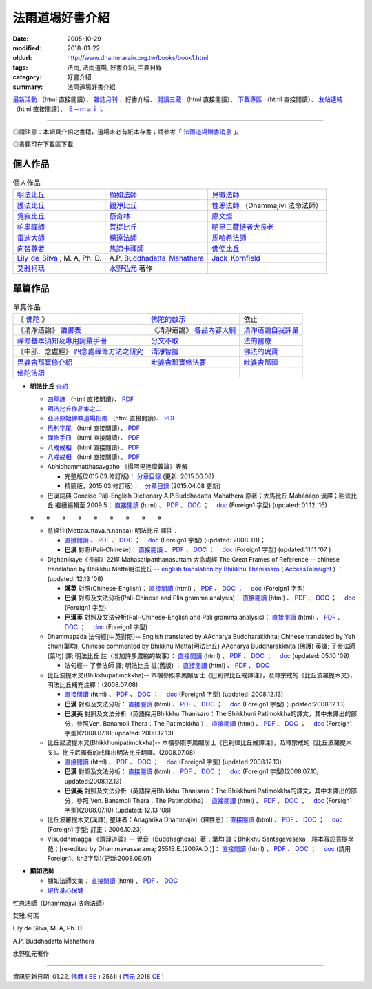 法雨道場好書介紹
##################

:date: 2005-10-29
:modified: 2018-01-22
:oldurl: http://www.dhammarain.org.tw/books/book1.html
:tags: 法雨, 法雨道場, 好書介紹, 主要目錄
:category: 好書介紹
:summary: 法雨道場好書介紹

.. container:: content-page-image

  .. image:: {filename}/extra/dhammarain/extra/img/top_01_full.gif
     :alt: 道場logo
     :align: center

`最新活動 <{filename}/articles/dhammarain/articles/new/new%zh.rst>`__ （html 直接閱讀）、 `雜誌月刊 <{filename}/articles/dhammarain/articles/magazine/magazine%zh.rst>`_ 、好書介紹、 `閱讀三藏 <{filename}/articles/dhammarain/articles/canon/canon%zh.rst>`_ （html 直接閱讀）、 `下載專區 <{filename}/articles/dhammarain/articles/download/download%zh.rst>`_ （html 直接閱讀）、 `友站連結 <{filename}/articles/dhammarain/articles/friends/friends%zh.rst>`_ （html 直接閱讀）、 `Ｅ－ｍａｉｌ <{filename}/articles/dhammarain/articles/e-mail%zh.rst>`__ 

------

◎請注意：本網頁介紹之書籍，道場未必有紙本存書；請參考「 `法雨道場贈書消息 <{filename}/articles/dhammarain/articles/new/new%zh.rst#distribution>`__ 」。

◎書籍可在下載區下載

個人作品
~~~~~~~~~~

.. list-table:: 個人作品

  * - 明法比丘_
    - 顯如法師_
    - 見徹法師_
  * - 護法比丘_
    - 觀淨比丘_
    - 性恩法師_ （Dhammajivi 法命法師）
  * - 覓寂比丘_
    - 蔡奇林_
    - 廖文燦_
  * - 帕奧禪師_
    - 菩提比丘_
    - 明昆三藏持者大長老_
  * - 雷迪大師_
    - 楊達法師_
    - 馬哈希法師_
  * - 向智尊者_
    - 焦諦卡禪師_
    - 佛使比丘_
  * - `Lily_de_Silva`_ , M. A, Ph. D.
    - A.P. `Buddhadatta_Mahathera`_
    - `Jack_Kornfield`_
  * - 艾雅柯瑪_
    - 水野弘元_ 著作
    -  

單篇作品
~~~~~~~~~~

.. list-table:: 單篇作品

  * - 《 佛陀_ 》
    - 佛陀的啟示_
    - 依止
  * - 《清淨道論》 讀書表_
    - 《清淨道論》 各品內容大綱_
    - 清淨道論自我評量_
  * - 禪修基本須知及專用詞彙手冊_
    - 分文不取_
    - 法的醫療_
  * - 《中部．念處經》 四念處禪修方法之研究_
    - 清淨智論_
    - 佛法的瑰寶_
  * - 毘婆舍那實修介紹_
    - 毗婆舍那實修法要_
    - 毗婆舍那禪_
  * - 佛陀法語_
    - 
    - 


.. _明法比丘:  

- **明法比丘**  `介紹 <{filename}/extra/dhammarain/extra/books/ven-metta/big_writer.htm>`__

  * `四聖諦 <{filename}/extra/dhammarain/extra/books/ven-metta/4Noble-ven-metta.htm>`__ （html 直接閱讀）、 `PDF <{filename}/extra/dhammarain/extra/books/ven-metta/4Noble-ven-metta.pdf>`__ 

  * `明法比丘作品集之二 <{filename}/extra/dhammarain/extra/books/ven-metta/big.htm>`__

  * `亞洲原始佛教道場指南 <{filename}/extra/dhammarain/extra/books/ven-metta/guideofasia-with-map.htm>`__ （html 直接閱讀）、 `PDF <{filename}/extra/dhammarain/extra/books/ven-metta/guideofasia-with-map.pdf>`__

  * `巴利字尾 <{filename}/extra/dhammarain/extra/books/ven-metta/suffix-of-pali.htm>`__ （html 直接閱讀）、 `PDF <{filename}/extra/dhammarain/extra/books/ven-metta/suffix-of-pali.pdf>`__

  * `禪修手冊 <{filename}/extra/dhammarain/extra/books/ven-metta/handbook-meditation.html>`__ （html 直接閱讀）、 `PDF <{filename}/extra/dhammarain/extra/books/ven-metta/handbook-meditation.pdf>`__

  * `八戒戒相 <{filename}/extra/dhammarain/extra/books/ven-metta/8-sila.html>`__ （html 直接閱讀）、 `PDF <{filename}/extra/dhammarain/extra/books/ven-metta/8-sila.pdf>`__

  * `八戒戒相 <{filename}/extra/dhammarain/extra/books/ven-metta/8-sila.html>`__ （html 直接閱讀）、 `PDF <{filename}/extra/dhammarain/extra/books/ven-metta/8-sila.pdf>`__

  * Abhidhammatthasavgaho 《攝阿毘達摩義論》表解

    - 完整版(2015.03.修訂版)： `分章目錄 <{filename}/articles/dhammarain/articles/canon/abhidhammattha-sangaha_table_content%zh.rst>`__ (更新: 2015.06.08)

    - 精簡版，2015.03.修訂版)：　`分章目錄 <{filename}/articles/dhammarain/articles/canon/abhidhammattha-sangaha_table_content-shortened%zh.rst>`__ (2015.04.08 更新)

  * 巴漢詞典 Concise Pāḷi-English Dictionary A.P.Buddhadatta Mahāthera 原著；大馬比丘 Mahāñāṇo 漢譯；明法比丘 繼續編輯至 2009.5； `直接閱讀 <{filename}/extra/dhammarain/extra/books/Concise-Pali-Han-revised2009by-Ven-Metta.htm>`__ (html) 、 `PDF <{filename}/extra/dhammarain/extra/books/Concise-Pali-Han-revised2009by-Ven-Metta.pdf>`__ 、 `DOC <{filename}/extra/dhammarain/extra/books/Concise-Pali-Han-revised2009by-Ven-Metta.doc>`__ ；　 `doc <http://www.dhammarain.org.tw/books/Concise-Pali-Han-Big5-revised2009-0630-f1.doc>`__ (Foreign1 字型) (updated: 01.12 '16)

  ※　　※　　※　　※　　※　　※　　※　　※　　※　　

  * 慈經注(Mettasuttava.n.nanaa); 明法比丘 譯注： 

    -  `直接閱讀 <{filename}/extra/dhammarain/extra/canon/sutta/mettasuttavannana_cucinju.htm>`__ 、 `PDF <{filename}/extra/dhammarain/extra/canon/sutta/mettasuttavannana_cucinju.pdf>`__ 、 `DOC <{filename}/extra/dhammarain/extra/canon/sutta/mettasuttavannana_cucinju.doc>`__ ；　 `doc <http://www.dhammarain.org.tw/canon/Mettasuttavannana_cucinju_pa_han-f1.doc>`__ (Foreign1 字型) (updated: 2008. 01)； 

    - **巴漢** 對照(Pali-Chinese)： `直接閱讀 <{filename}/extra/dhammarain/extra/canon/sutta/Mettasuttavannana_cucinju_pa_han.html>`__ 、 `PDF <{filename}/extra/dhammarain/extra/canon/sutta/mettasuttavannana_cucinju_pa_han.pdf>`__ 、 `DOC <{filename}/extra/dhammarain/extra/canon/sutta/mettasuttavannana_cucinju_pa_han.doc>`__ ；　 `doc <http://www.dhammarain.org.tw/canon/Mettasuttavannana_cucinju_pa_han-f1.doc>`__ (Foreign1 字型) (updated:11.11 '07 )

  * Dighanikaye《長部》22經 Mahasatipatthanasuttam 大念處經 The Great Frames of Reference -- chinese translation by Bhikkhu Metta明法比丘 -- `english translation by Bhikkhu Thanissaro <http://www.accesstoinsight.org/tipitaka/dn/dn.22.0.than.html>`__ ( `AccessToInsight <http://www.accesstoinsight.org/>`__ ) ： (updated: 12.13 '08)

    - **漢英** 對照(Chinese-English)： `直接閱讀 <{filename}/extra/dhammarain/extra/canon/sutta/ce-D22-mahasatipatthana.html>`__ (html) 、 `PDF <{filename}/extra/dhammarain/extra/canon/sutta/D22-mahasatipatthana-ce.pdf>`__ 、 `DOC <{filename}/extra/dhammarain/extra/canon/sutta/D22-mahasatipatthana-ce.doc>`__ ；　 `doc <http://www.dhammarain.org.tw/canon/ce-D22-mahasatipatthana-f1.doc>`__ (Foreign1 字型) 

    - **巴漢** 對照及文法分析(Pali-Chinese and Plia gramma analysis)： `直接閱讀 <{filename}/extra/dhammarain/extra/canon/sutta/pc-D22-mahasatipatthana.html>`__ (html) 、 `PDF <{filename}/extra/dhammarain/extra/canon/sutta/D22-mahasatipatthana-pc.pdf>`__ 、 `DOC <{filename}/extra/dhammarain/extra/canon/sutta/D22-mahasatipatthana-pc.doc>`__ ；　 `doc <http://www.dhammarain.org.tw/canon/pc-D22-mahasatipatthana-f1.doc>`__ (Foreign1 字型)  

    - **巴漢英** 對照及文法分析(Pali-Chinese-English and Pali gramma analysis)： `直接閱讀 <{filename}/extra/dhammarain/extra/canon/sutta/pce-D22-mahasatipatthana.html>`__ (html) 、 `PDF <{filename}/extra/dhammarain/extra/canon/sutta/D22-mahasatipatthana-pce.pdf>`__ 、 `DOC <{filename}/extra/dhammarain/extra/canon/sutta/D22-mahasatipatthana-pce.doc>`__ ；　 `doc <http://www.dhammarain.org.tw/canon/pce-D22-mahasatipatthana-f1.doc>`__ (Foreign1 字型)  

  * Dhammapada 法句經(中英對照)-- English translated by AAcharya Buddharakkhita; Chinese translated by Yeh chun(葉均); Chinese commented by Bhikkhu Metta(明法比丘) AAcharya Buddharakkhita (佛護) 英譯; 了參法師(葉均) 譯; 明法比丘 註（增加許多濃縮的故事）： `直接閱讀 <{filename}/extra/dhammarain/extra/canon/sutta/ec-dhp.html>`__ (html) 、 `PDF <{filename}/extra/dhammarain/extra/canon/sutta/dhp-ce.pdf>`__ 、 `DOC <{filename}/extra/dhammarain/extra/canon/sutta/dhp-ce.doc>`__ ；　 `doc <http://www.dhammarain.org.tw/canon/Khuddaka/ec-dhp.doc>`__ (updated: 05.10 '09)

    - 法句經-- 了參法師 譯; 明法比丘 註(舊版) ： `直接閱讀 <{filename}/extra/dhammarain/extra/canon/sutta/dhp-han-yeh-metta.htm>`__ (html) 、 `PDF <{filename}/extra/dhammarain/extra/canon/sutta/dhp-han-yeh-metta.pdf>`__ 、 `DOC <{filename}/extra/dhammarain/extra/canon/sutta/dhp-han-yeh-metta.doc>`__ 

  * 比丘波提木叉(Bhikkhupatimokkha)-- 本檔參照李鳳媚居士《巴利律比丘戒譯注》，及釋宗戒的《比丘波羅提木叉》，明法比丘補充注釋：(2008.07.08) 

    - `直接閱讀 <{filename}/extra/dhammarain/extra/canon/vinaya/c-Bhikkhupatimokkha.html>`__ (html) 、 `PDF <{filename}/extra/dhammarain/extra/canon/vinaya/bhikkhupatimokkha-han.pdf>`__ 、 `DOC <{filename}/extra/dhammarain/extra/canon/vinaya/bhikkhupatimokkha-han.doc>`__ ；　 `doc <http://www.dhammarain.org.tw/canon/c-Bhikkhupatimokkha-f1.doc>`__ (Foreign1 字型) (updated: 2008.12.13)

    - **巴漢** 對照及文法分析： `直接閱讀 <{filename}/extra/dhammarain/extra/canon/vinaya/pc-Bhikkhupatimokkha.html>`__ (html) 、 `PDF <{filename}/extra/dhammarain/extra/canon/vinaya/bhikkhupatimokkha-pc.pdf>`__ 、 `DOC <{filename}/extra/dhammarain/extra/canon/vinaya/bhikkhupatimokkha-pc.doc>`__ ；　 `doc <http://www.dhammarain.org.tw/canon/pc-Bhikkhupatimokkha-f1.doc>`__ (Foreign1 字型) (updated:2008.12.13)

    - **巴漢英** 對照及文法分析（英語採用Bhikkhu Thanisaro︰The Bhikkhuni Patimokkha的譯文，其中未譯出的部分，參照Ven. Banamoli Thera︰The Patimokkha ）： `直接閱讀 <{filename}/extra/dhammarain/extra/canon/vinaya/pce-Bhikkhupatimokkha.html>`__ (html) 、 `PDF <{filename}/extra/dhammarain/extra/canon/vinaya/bhikkhupatimokkha-pce.pdf>`__ 、 `DOC <{filename}/extra/dhammarain/extra/canon/vinaya/bhikkhupatimokkha-pce.doc>`__ ；　 `doc <http://www.dhammarain.org.tw/canon/pce-Bhikkhupatimokkha-f1.doc>`__ (Foreign1 字型)(2008.07.10; updated: 2008.12.13)

  * 比丘尼波提木叉(Bhikkhunipatimokkha)-- 本檔參照李鳳媚居士《巴利律比丘戒譯注》，及釋宗戒的《比丘波羅提木叉》。比丘尼獨有的戒條由明法比丘翻譯。(2008.07.08) 

    - `直接閱讀 <{filename}/extra/dhammarain/extra/canon/vinaya/c-Bhikkhuniipatimokkha.html>`__ (html) 、 `PDF <{filename}/extra/dhammarain/extra/canon/vinaya/bhikkhuniipatimokkha-han.pdf>`__ 、 `DOC <{filename}/extra/dhammarain/extra/canon/vinaya/bhikkhuniipatimokkha-han.doc>`__ ；　 `doc <http://www.dhammarain.org.tw/canon/c-Bhikkhuniipatimokkha-f1.doc>`__ (Foreign1 字型) (updated:2008.12.13)

    - **巴漢** 對照及文法分析： `直接閱讀 <{filename}/extra/dhammarain/extra/canon/vinaya/pc-Bhikkhuniipatimokkha.html>`__ (html) 、 `PDF <{filename}/extra/dhammarain/extra/canon/vinaya/bhikkhuniipatimokkha-pc.pdf>`__ 、 `DOC <{filename}/extra/dhammarain/extra/canon/vinaya/bhikkhuniipatimokkha-pc.doc>`__ ；　 `doc <http://www.dhammarain.org.tw/canon/pc-Bhikkhuniipatimokkha-f1.doc>`__ (Foreign1 字型)(2008.07.10; updated:2008.12.13)

    - **巴漢英** 對照及文法分析（英語採用Bhikkhu Thanisaro︰The Bhikkhuni Patimokkha的譯文，其中未譯出的部分，參照 Ven. Banamoli Thera︰The Patimokkha）： `直接閱讀 <{filename}/extra/dhammarain/extra/canon/vinaya/pce-Bhikkhuniipatimokkha.html>`__ (html) 、 `PDF <{filename}/extra/dhammarain/extra/canon/vinaya/bhikkhuniipatimokkha-pce.pdf>`__ 、 `DOC <{filename}/extra/dhammarain/extra/canon/vinaya/bhikkhuniipatimokkha-pce.doc>`__ ；　 `doc <http://www.dhammarain.org.tw/canon/pce-Bhikkhuniipatimokkha-f1.doc>`__ (Foreign1 字型)(2008.07.10) (updated: 12.13 '08)

  * 比丘波羅提木叉(漢譯); 整理者：Anagarika Dhammajivi（釋性恩）：`直接閱讀 <{filename}/extra/dhammarain/extra/canon/vinaya/bhikkhupatimokkha.html>`__ (html) 、 `PDF <{filename}/extra/dhammarain/extra/canon/vinaya/bhikkhupatimokkha.pdf>`__ 、 `DOC <{filename}/extra/dhammarain/extra/canon/vinaya/bhikkhupatimokkha.doc>`__ ；　 `doc <http://www.dhammarain.org.tw/canon/bhikkhupatimokkha-f1.doc>`__ (Foreign1 字型; 訂正：2006.10.23)

  * Visuddhimagga 《清淨道論》-- 覺音（Buddhaghosa）著；葉均 譯；Bhikkhu Santagavesaka　釋本寂於菩提學苑；[re-edited by Dhammavassarama; 2551B.E.(2007A.D.)]： `直接閱讀 <{filename}/extra/dhammarain/extra/canon/post-canon/c-Visuddhimagga.html>`__ (html) 、 `PDF <{filename}/extra/dhammarain/extra/canon/post-canon/visuddhimagga-han-yeh.pdf>`__ 、 `DOC <{filename}/extra/dhammarain/extra/canon/post-canon/visuddhimagga-han-yeh.doc>`__ ；　 `doc <http://www.dhammarain.org.tw/canon/Anna/c-Visuddhimagga.doc>`__ (請用Foreign1、kh2字型)(更新:2008.09.01)


.. _顯如法師: 

- **顯如法師**

  * 顯如法師文集： `直接閱讀 <{filename}/extra/dhammarain/extra/books/sanro-2ndVer.htm>`__ (html) 、 `PDF <{filename}/extra/dhammarain/extra/books/sanro-2ndVer.pdf>`__ 、 `DOC <{filename}/extra/dhammarain/extra/books/sanro-2ndVer.htm>`__

  * `現代身心保健 <{filename}/extra/dhammarain/extra/books/health-all.htm>`__


.. _見徹法師:


.. _護法比丘:  


.. _觀淨比丘: 


.. _性恩法師:

性恩法師（Dhammajivi 法命法師）


.. _覓寂比丘:


.. _蔡奇林:


.. _廖文燦:
             

.. _帕奧禪師:


.. _菩提比丘:  



.. _明昆三藏持者大長老:



.. _雷迪大師:



.. _楊達法師: 



.. _馬哈希法師:



.. _向智尊者:


.. _焦諦卡禪師:


.. _佛使比丘:



.. _艾雅柯瑪:

艾雅.柯瑪



.. _Lily_de_Silva:

Lily de Silva, M. A, Ph. D.   


.. _Buddhadatta_Mahathera:

A.P. Buddhadatta Mahathera    


.. _Jack_Kornfield:

.. _水野弘元:

水野弘元著作

.. _佛陀: 
.. _佛陀的啟示:
.. _依止:
.. _讀書表:
.. _各品內容大綱:
.. _清淨道論自我評量:
.. _禪修基本須知及專用詞彙手冊:
.. _分文不取:
.. _法的醫療:
.. _四念處禪修方法之研究:
.. _清淨智論:
.. _毘婆舍那實修介紹:
.. _佛陀法語: 
.. _佛法的瑰寶:
.. _毗婆舍那實修法要:
.. _毗婆舍那禪:

------

資訊更新日期: 01.22, `佛曆 <http://zh.wikipedia.org/wiki/%E4%BD%9B%E6%9B%86>`_ ( `BE <http://en.wikipedia.org/wiki/Buddhist_calendar>`__ ) 2561; ( `西元 <http://zh.wikipedia.org/wiki/%E5%85%AC%E5%85%83>`__ 2018 `CE <http://en.wikipedia.org/wiki/Common_Era>`__ )

..
  2018.04.22 upload (test under nanda acc.); 21 create .rst for github
    .. image:: {filename}/extra/dhammarain/extra/img/top_01_full.gif
     :width=948 px 
     :height=98 px 
     :alt: 道場logo
     :align: center

            2018.01.22 rev. add:南傳菩薩道(全) UTF-8; pdf, doc, rtf
            2017.04.28 rev. 《佛陀》 (新雨編譯群 漢譯), old directory:Autobiography-of-buddha
            ---------------------
            10.26 add utf-8 from f1 $ CSX+ fonts) del small size "KB": 
            /book: 
            handbook-meditation 禪修手冊; 8-sila 八戒戒相; Pali_Primary 巴利語入門(性恩法師); 
            reciting 佛弟子日常課誦本(性恩法師); Sikkhapadavannana_Pali_Han 五、八、十戒; 
            upasaka-memo-santv-2nd 南傳佛教在家居士須知; 
            sutta-selected-index-Liau 巴利語佛經選譯(附巴利字索引); 
            light-of-wisdom-Ver3-Ven-Paauk 智慧之光 (第三版); 
            In_This_Very_Life-Han 就在今生－佛陀的解脫之道; 
            Who_Is_My_Self-Ayya_Khema 何來有我－佛教禪修指南; 
            Concise-Pali-Han-Big5 巴漢詞典(Concise Pali-English Dictionary); 
            pali-grammar-Duroiselle-4ed 實用巴利語文法(A Practical Grammar of the Pali Language); 
            Jotika_Map_Journey 《禪修之旅》(A Map of the Journey); 
            Gemstones-of-the-Good-Dhamma-E-Han 佛法的瑰寶; 
            Chanmyay-Vipassana-Meditation-by-Sujiva 《毗婆舍那禪》恰宓 禪師著; 
            Visuddhinanakatha-Han; Visuddhinanakatha-Pali_Han 清淨智論; 
            Janaka_Meditation_discourse 迦那卡禪師-毘婆舍那實修介紹; 
            Sayings_of_the_Buddha 佛陀法語 達彌卡法師; 
            M-Satipatthana-Meditation-ML-Her-A_Study_of_SatipatthanaSutta.pdf 《中部．念處經》四念處禪修方法之研究 -- 何孟玲
            /canon: Critique_Analysis_Problems_Han_Tipitaka 《漢譯南傳大藏經》譯文問題舉示‧評析－－ 兼為巴利三藏的新譯催生
            
            books\articles: 
            What-the-Buddha-Taught 佛陀的啟示(明法 法師 註解版); Nissaya 依止
            Foundamental_of_Mediatation 禪修基本須知及專用詞彙手冊; A_Life_Free_of_Money 分文不取; 
            Dhamma-therapy 法的醫療
            
            books\read1: Vism_abst 《清淨道論》各品內容大綱
            ---------------------
            06.22 rev. 當代南傳佛教大師, old: ../../Theravadian-Masters/Theravadian-Masters.htm
            05.17 del:local 阿姜查的禪修世界 yjo/yjo1.htm
            2016.01.12 add: 巴漢詞典 Concise Pāḷi-English Dictionary A.P.Buddhadatta Mahāthera 原著；大馬比丘 Mahāñāṇo 漢譯；明法比丘 繼續編輯至 2009.5
            rev. 明法比丘作品 f1 改為 Unicode(參【閱讀三藏】); old:達爾卡法師
            -------------------------------------------------------
            06.01 add: 南傳佛教在家居士須知[Bhikkhu Santagavesaka 覓寂比丘 編譯：PDF(2009.8 再版
            05.26 rev. body center
            2014.05.24 add: 南傳佛教在家居士須知[Bhikkhu Santagavesaka 覓寂比丘 編譯： RAR(.doc-- Pali 字型: Times_CSX+) 
            -------------------------------------------------------
            04.06 '13 add--O Método Básico de Meditação.doc; O Método Básico de Meditação.docx (葡文版 正定初階-Ajaan Brahmavamso)
            05.30 '11 佛陀的啟示: \books\articles\CH191-01-1.ZIP, CH191-01-2.ZIP, CH191-01-3.ZIP 
            ------------------------------------------------------------------------
            07.22 add: 班迪達尊者（Sayadaw U Pandita） 就在今生－佛陀的解脫之道 (In This Very Life-- The Liberation Teachings of the Buddha, 果儒、鐘苑文 共譯)
            06.14 rev. 何來有我－佛教禪修指南(Ayya Khema)
            06.11 add: 何來有我－佛教禪修指南(Ayya Khema)
            03.17 '10 add: mark:請注意：本網頁介紹之書，道場未必有紙本存書；請參考
            2010.03.07 add: 無上的佈施; 觀察緣起; 帕奧禪師佛學問答整理
            ---------------------
            12.21 BIG Revied: del frame (replaced with table)
            11.07 revised linking
            07.15 2009 add: 明法尊者經典部份之連結: 
            Dighanikaye《長部》22經 Mahasatipatthanasuttam 大念處經 -- (漢英對照)
            Dighanikaye《長部》22經 -- Mahasatipatthanasuttam 大念處經 -- (巴漢對照及文法分析)
            Dighanikaye《長部》22經 -- Mahasatipatthanasuttam 大念處經 --(巴漢英對照及文法分析)
            Dhammapada 法句經(中英對照)-
            法句經-- 了參法師 譯; 明法比丘 註(舊版)
            Abhidhammatthasavgaho 《攝阿毘達摩義論》表解
            慈經注(Mettasuttava.n.nanaa); 明法比丘 譯
            巴漢慈經注：
            比丘波提木叉-- 本檔參照李鳳媚居士《巴利律比丘戒譯注》，及釋宗戒的《比丘波提木叉》，明法比丘補充注釋。
            比丘尼波提木叉-- 本檔參照李鳳媚居士《巴利律比丘戒譯注》，及釋宗戒的《比丘波羅提木叉》。比丘尼獨有的戒條由明法比丘翻譯。(2008.07.08) 
            比丘尼波提木叉 (巴漢對照及文法分析)-- 本檔參照李鳳媚居士《巴利律比丘戒譯注》，及釋宗戒的《比丘波羅提木叉》。 比丘尼獨有的戒條由明法比丘翻譯及注釋。 (2008.07.10)
            比丘波羅提木叉 Bhikkhupatimokkha (巴漢英對照及文法分析)-- 本檔參照李鳳媚居士《巴利律比丘戒譯注》，及釋宗戒的《比丘波羅提木叉》，明法比丘補充注釋。英語採用
            比丘尼波羅提木叉 Bhikkhunipatimokkha (巴漢英對照及文法分析)-- 本檔參照李鳳媚居士《巴利律比丘戒譯注》，及釋宗戒的《比丘波羅提木叉》。比丘尼獨有的戒條由明法比丘翻譯。
            Visuddhimagga 《清淨道論》-- 覺音（Buddhaghosa）著；
            葉均 譯；Bhikkhu Santagavesaka　釋本寂於菩提學苑；[re-edited by Dhammavassarama;
            ===========================================================
            05 10 Mother's Day 
            add: 【八戒戒相】
            05.06 add: PDF(廖文燦　 巴漢辭典); 巴利語佛經選譯(附巴利字索引); 實用巴利語文法(A Practical Grammar of the Pali Language); (法雨)禪修手冊2009
            05.03 rev: 廖文燦　 巴漢辭典 (DOC, 545 KB, 10.25-2004)-- Pali-han-Liau.doc and html; 巴利語佛經選譯(附巴利字索引) (03.14 2005)-- 04.28 2009
            add: 實用巴利語文法(A Practical Grammar of the Pali Language)作者: Chas. Duroiselle金如是 整理(2009.04.17)
            (法雨)禪修手冊2009
            2009 03.26 rev: 毗婆舍那實修法要(2009-0212)
            
            12.28 2008 add: 佛法的瑰寶; 毗婆舍那實修法要; 毗婆舍那禪(恰宓 禪師著); 智慧之光(第三版-增訂版)
            09.01 2008 add: 法音叢書(電子書) .CHM
            12.27 2007 del: 
            <u><a href="reconstruction1_fukuei.doc" target=_blank">DOC</u></a> (957 KB)] [Update: 2007-10-29]
            <u><a href="reconstruction2_fukuei.zip" target=_blank">Zip</u></a> (Doc 壓縮; 1,359 KB)] [Update: 2007-10-29]
            12.23 replace some file names (Han) with English ref: book1-Han.html
            09.25 add: 迦那卡禪師-毘婆舍那實修介紹
            09.24 revise 巴利語入門-f1(& add pdf) ; 巴利語輕鬆上路
            09.23 add: 《中部．念處經》四念處禪修方法之研究; 清淨智論; 五八十戒; 
            04.14 revise 《尼柯耶》選讀：
            04.03 增 《水野弘元著作選集》(Mizunosan-publ.zip); 巴利字尾; 《佛陀的啟示》; 《禪修基本須知及專用詞彙手冊》; 《法的醫療》 
            2007.04.02 增《清淨道論》讀書表; 《清淨道論》各品內容大綱; 依止; 分文不取; 更新:巴利語輕鬆上路
            2006.04.09 add 性恩法師
            2005. 11.20 add: 《當代南傳佛教大師》; 《佛陀》; 《漢譯南傳大藏經》譯文問題舉示‧評析; 巴利語輕鬆上路(ENJOYING Pali); 實用巴利語文法上冊;下冊; 禪修者的輪迴故事(canon/輪迴故事.doc)
            10.29 add:(concise-Pali--巴漢詞典-maha-繁體; 
            A.P. Buddhadatta Mahathera 原著; 大馬比丘 漢譯)
